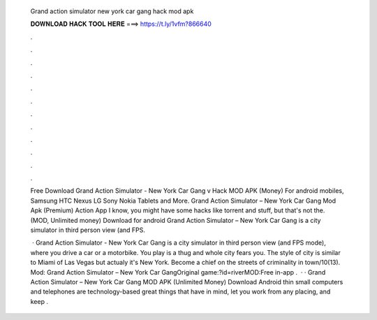   Grand action simulator new york car gang hack mod apk
  
  
  
  𝐃𝐎𝐖𝐍𝐋𝐎𝐀𝐃 𝐇𝐀𝐂𝐊 𝐓𝐎𝐎𝐋 𝐇𝐄𝐑𝐄 ===> https://t.ly/1vfm?866640
  
  
  
  .
  
  
  
  .
  
  
  
  .
  
  
  
  .
  
  
  
  .
  
  
  
  .
  
  
  
  .
  
  
  
  .
  
  
  
  .
  
  
  
  .
  
  
  
  .
  
  
  
  .
  
  Free Download Grand Action Simulator - New York Car Gang v Hack MOD APK (Money) For android mobiles, Samsung HTC Nexus LG Sony Nokia Tablets and More. Grand Action Simulator – New York Car Gang Mod Apk (Premium) Action App I know, you might have some hacks like torrent and stuff, but that's not the.  (MOD, Unlimited money) Download for android Grand Action Simulator – New York Car Gang is a city simulator in third person view (and FPS.
  
   · Grand Action Simulator - New York Car Gang is a city simulator in third person view (and FPS mode), where you drive a car or a motorbike. You play is a thug and whole city fears you. The style of city is similar to Miami of Las Vegas but actualy it's New York. Become a chief on the streets of criminality in town/10(13). Mod: Grand Action Simulator – New York Car GangOriginal game:?id=riverMOD:Free in-app .  · · Grand Action Simulator – New York Car Gang MOD APK (Unlimited Money) Download Android thin small computers and telephones are technology-based great things that have in mind, let you work from any placing, and keep .
